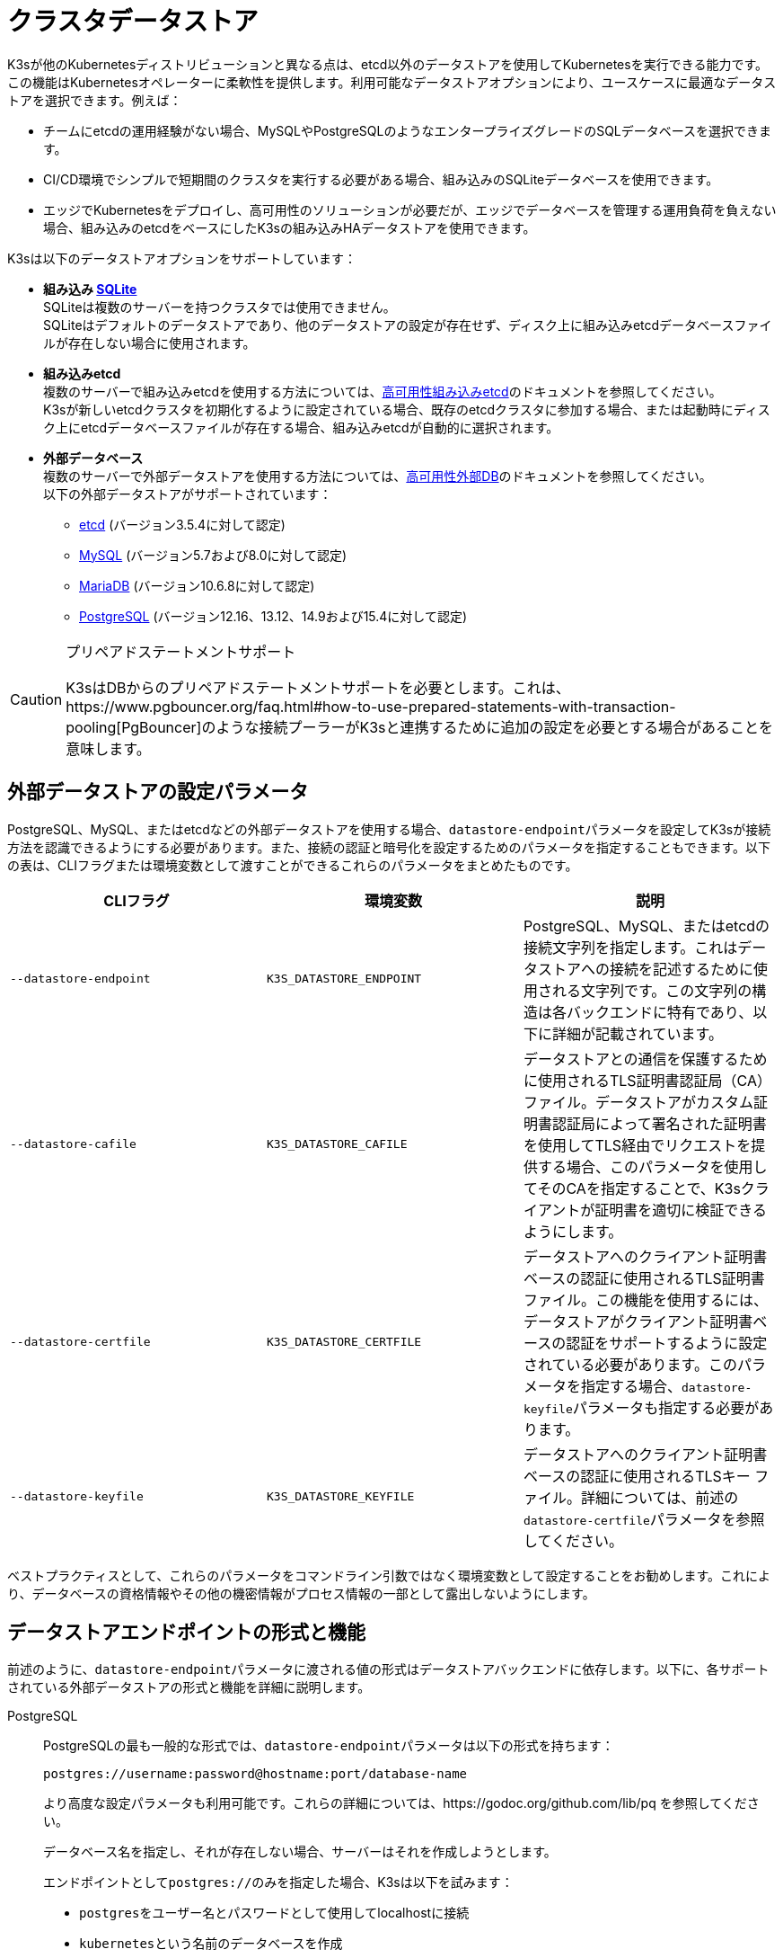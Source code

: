 = クラスタデータストア

K3sが他のKubernetesディストリビューションと異なる点は、etcd以外のデータストアを使用してKubernetesを実行できる能力です。この機能はKubernetesオペレーターに柔軟性を提供します。利用可能なデータストアオプションにより、ユースケースに最適なデータストアを選択できます。例えば：

* チームにetcdの運用経験がない場合、MySQLやPostgreSQLのようなエンタープライズグレードのSQLデータベースを選択できます。
* CI/CD環境でシンプルで短期間のクラスタを実行する必要がある場合、組み込みのSQLiteデータベースを使用できます。
* エッジでKubernetesをデプロイし、高可用性のソリューションが必要だが、エッジでデータベースを管理する運用負荷を負えない場合、組み込みのetcdをベースにしたK3sの組み込みHAデータストアを使用できます。

K3sは以下のデータストアオプションをサポートしています：

* *組み込み https://www.sqlite.org/index.html[SQLite]* +
SQLiteは複数のサーバーを持つクラスタでは使用できません。 +
SQLiteはデフォルトのデータストアであり、他のデータストアの設定が存在せず、ディスク上に組み込みetcdデータベースファイルが存在しない場合に使用されます。
* *組み込みetcd* +
複数のサーバーで組み込みetcdを使用する方法については、xref:datastore/ha-embedded.adoc[高可用性組み込みetcd]のドキュメントを参照してください。 +
K3sが新しいetcdクラスタを初期化するように設定されている場合、既存のetcdクラスタに参加する場合、または起動時にディスク上にetcdデータベースファイルが存在する場合、組み込みetcdが自動的に選択されます。
* *外部データベース* +
複数のサーバーで外部データストアを使用する方法については、xref:datastore/ha.adoc[高可用性外部DB]のドキュメントを参照してください。 +
以下の外部データストアがサポートされています：
 ** https://etcd.io/[etcd] (バージョン3.5.4に対して認定)
 ** https://www.mysql.com/[MySQL] (バージョン5.7および8.0に対して認定)
 ** https://mariadb.org/[MariaDB] (バージョン10.6.8に対して認定)
 ** https://www.postgresql.org/[PostgreSQL] (バージョン12.16、13.12、14.9および15.4に対して認定)

[CAUTION]
.プリペアドステートメントサポート
====
K3sはDBからのプリペアドステートメントサポートを必要とします。これは、https://www.pgbouncer.org/faq.html#how-to-use-prepared-statements-with-transaction-pooling[PgBouncer]のような接続プーラーがK3sと連携するために追加の設定を必要とする場合があることを意味します。
====

[#_external_datastore_configuration_parameters]
== 外部データストアの設定パラメータ

PostgreSQL、MySQL、またはetcdなどの外部データストアを使用する場合、``datastore-endpoint``パラメータを設定してK3sが接続方法を認識できるようにする必要があります。また、接続の認証と暗号化を設定するためのパラメータを指定することもできます。以下の表は、CLIフラグまたは環境変数として渡すことができるこれらのパラメータをまとめたものです。

|===
| CLIフラグ | 環境変数 | 説明

| `--datastore-endpoint`
| `K3S_DATASTORE_ENDPOINT`
| PostgreSQL、MySQL、またはetcdの接続文字列を指定します。これはデータストアへの接続を記述するために使用される文字列です。この文字列の構造は各バックエンドに特有であり、以下に詳細が記載されています。

| `--datastore-cafile`
| `K3S_DATASTORE_CAFILE`
| データストアとの通信を保護するために使用されるTLS証明書認証局（CA）ファイル。データストアがカスタム証明書認証局によって署名された証明書を使用してTLS経由でリクエストを提供する場合、このパラメータを使用してそのCAを指定することで、K3sクライアントが証明書を適切に検証できるようにします。

| `--datastore-certfile`
| `K3S_DATASTORE_CERTFILE`
| データストアへのクライアント証明書ベースの認証に使用されるTLS証明書ファイル。この機能を使用するには、データストアがクライアント証明書ベースの認証をサポートするように設定されている必要があります。このパラメータを指定する場合、``datastore-keyfile``パラメータも指定する必要があります。

| `--datastore-keyfile`
| `K3S_DATASTORE_KEYFILE`
| データストアへのクライアント証明書ベースの認証に使用されるTLSキー ファイル。詳細については、前述の``datastore-certfile``パラメータを参照してください。
|===

ベストプラクティスとして、これらのパラメータをコマンドライン引数ではなく環境変数として設定することをお勧めします。これにより、データベースの資格情報やその他の機密情報がプロセス情報の一部として露出しないようにします。

[#_datastore_endpoint_format_and_functionality]
== データストアエンドポイントの形式と機能

前述のように、``datastore-endpoint``パラメータに渡される値の形式はデータストアバックエンドに依存します。以下に、各サポートされている外部データストアの形式と機能を詳細に説明します。

[tabs]
======
PostgreSQL::
+
--
PostgreSQLの最も一般的な形式では、``datastore-endpoint``パラメータは以下の形式を持ちます：

`postgres://username:password@hostname:port/database-name`

より高度な設定パラメータも利用可能です。これらの詳細については、https://godoc.org/github.com/lib/pq を参照してください。

データベース名を指定し、それが存在しない場合、サーバーはそれを作成しようとします。

エンドポイントとして``postgres://``のみを指定した場合、K3sは以下を試みます：

* ``postgres``をユーザー名とパスワードとして使用してlocalhostに接続
* ``kubernetes``という名前のデータベースを作成
--

MySQL / MariaDB::
+
--
MySQLおよびMariaDBの最も一般的な形式では、``datastore-endpoint``パラメータは以下の形式を持ちます：

`mysql://username:password@tcp(hostname:3306)/database-name`

より高度な設定パラメータも利用可能です。これらの詳細については、https://github.com/go-sql-driver/mysql#dsn-data-source-name を参照してください。

K3sのlink:https://github.com/k3s-io/k3s/issues/1093[既知の問題]により、``tls``パラメータを設定できないことに注意してください。TLS通信はサポートされていますが、例えばこのパラメータを"skip-verify"に設定してK3sが証明書の検証をスキップするようにすることはできません。

データベース名を指定し、それが存在しない場合、サーバーはそれを作成しようとします。

エンドポイントとして``mysql://``のみを指定した場合、K3sは以下を試みます：

* ``root``ユーザーとパスワードなしで``/var/run/mysqld/mysqld.sock``のMySQLソケットに接続
* ``kubernetes``という名前のデータベースを作成
--

etcd::
+
--
etcdの最も一般的な形式では、``datastore-endpoint``パラメータは以下の形式を持ちます：

`+https://etcd-host-1:2379,https://etcd-host-2:2379,https://etcd-host-3:2379+`

上記は典型的な3ノードのetcdクラスタを想定しています。このパラメータは、カンマで区切られた1つ以上のetcd URLを受け入れることができます。
--
======

